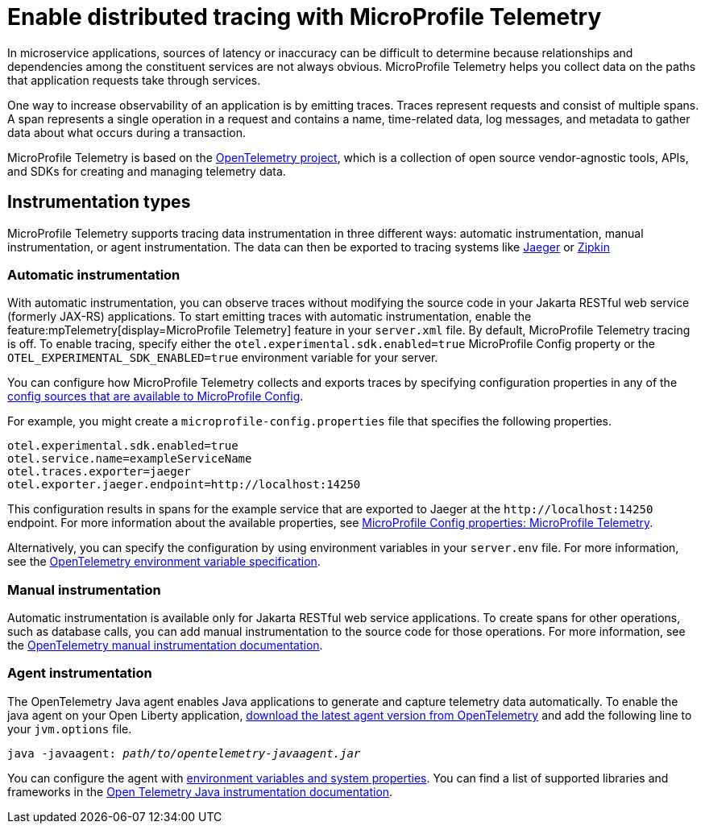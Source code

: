 // Copyright (c) 2022 IBM Corporation and others.
// Licensed under Creative Commons Attribution-NoDerivatives
// 4.0 International (CC BY-ND 4.0)
//   https://creativecommons.org/licenses/by-nd/4.0/
//
// Contributors:
//     IBM Corporation
//
:page-description:
:seo-description:
:page-layout: general-reference
:page-type: general
= Enable distributed tracing with MicroProfile Telemetry

In microservice applications, sources of latency or inaccuracy can be difficult to determine because relationships and dependencies among the constituent services are not always obvious. MicroProfile Telemetry helps you collect data on the paths that application requests take through services.

One way to increase observability of an application is by emitting traces. Traces represent requests and consist of multiple spans. A span represents a single operation in a request and contains a name, time-related data, log messages, and metadata to gather data about what occurs during a transaction.

MicroProfile Telemetry is based on the https://opentelemetry.io/[OpenTelemetry project], which is a collection of open source vendor-agnostic tools, APIs, and SDKs for creating and managing telemetry data.

== Instrumentation types

MicroProfile Telemetry supports tracing data instrumentation in three different ways: automatic instrumentation, manual instrumentation, or agent instrumentation. The data can then be exported to tracing systems like https://www.jaegertracing.io/[Jaeger] or https://zipkin.io/[Zipkin]

=== Automatic instrumentation
With automatic instrumentation, you can observe traces without modifying the source code in your Jakarta RESTful web service (formerly JAX-RS) applications. To start emitting traces with automatic instrumentation, enable the feature:mpTelemetry[display=MicroProfile Telemetry] feature in your `server.xml` file. By default, MicroProfile Telemetry tracing is off. To enable tracing, specify either the `otel.experimental.sdk.enabled=true` MicroProfile Config property or the `OTEL_EXPERIMENTAL_SDK_ENABLED=true` environment variable for your server.

You can configure how MicroProfile Telemetry collects and exports traces by specifying configuration properties in any of the xref:external-configuration.adoc#default[config sources that are available to MicroProfile Config].

For example, you might create a `microprofile-config.properties` file that specifies the following properties.

[source,properties]
----
otel.experimental.sdk.enabled=true
otel.service.name=exampleServiceName
otel.traces.exporter=jaeger
otel.exporter.jaeger.endpoint=http://localhost:14250
----

This configuration results in spans for the example service that are exported to Jaeger at the `\http://localhost:14250` endpoint. For more information about the available properties, see xref:microprofile-config-properties.adoc#telemetry[MicroProfile Config properties: MicroProfile Telemetry].

Alternatively, you can specify the configuration by using  environment variables in your `server.env` file. For more information, see the https://github.com/open-telemetry/opentelemetry-specification/blob/main/specification/sdk-environment-variables.md[OpenTelemetry environment variable specification].

=== Manual instrumentation
Automatic instrumentation is available only for Jakarta RESTful web service applications. To create spans for other operations, such as database calls, you can add manual instrumentation to the source code for those operations. For more information, see the https://opentelemetry.io/docs/instrumentation/java/manual[OpenTelemetry manual instrumentation documentation].

=== Agent instrumentation
The OpenTelemetry Java agent enables Java applications to generate and capture telemetry data automatically. To enable the java agent on your Open Liberty application, https://github.com/open-telemetry/opentelemetry-java-instrumentation#getting-started[download the latest agent version from OpenTelemetry] and add the following line to your `jvm.options` file.

[subs=+quotes]
----
java -javaagent: _path/to/opentelemetry-javaagent.jar_
----

You can configure the agent with https://github.com/open-telemetry/opentelemetry-java-instrumentation#configuring-the-agent[environment variables and system properties]. You can find a list of supported libraries and frameworks in the https://github.com/open-telemetry/opentelemetry-java-instrumentation/blob/main/docs/supported-libraries.md#libraries--frameworks[Open Telemetry Java instrumentation documentation].
